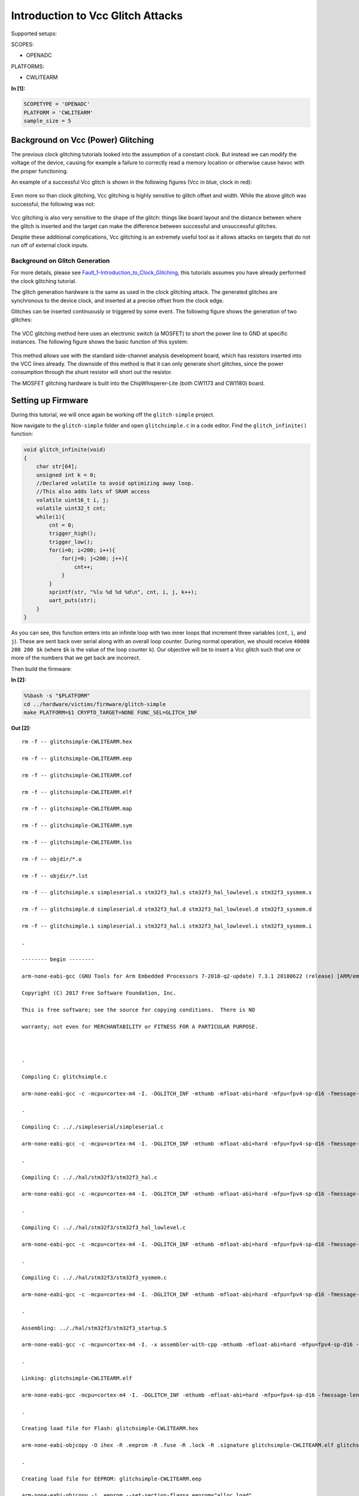 
Introduction to Vcc Glitch Attacks
==================================

Supported setups:

SCOPES:

-  OPENADC

PLATFORMS:

-  CWLITEARM


**In [1]:**

.. code:: ipython3

    SCOPETYPE = 'OPENADC'
    PLATFORM = 'CWLITEARM'
    sample_size = 5

Background on Vcc (Power) Glitching
-----------------------------------

The previous clock glitching tutorials looked into the assumption of a
constant clock. But instead we can modify the voltage of the device,
causing for example a failure to correctly read a memory location or
otherwise cause havoc with the proper functioning.

An example of a successful Vcc glitch is shown in the following figures
(Vcc in blue, clock in red):

.. figure:: https://wiki.newae.com/images/4/4f/Vccglitch_working.png
   :alt: 

.. figure:: https://wiki.newae.com/images/6/60/Vccglitch_working_zoom.png
   :alt: 

Even more so than clock glitching, Vcc glitching is highly sensitive to
glitch offset and width. While the above glitch was successful, the
following was not:

.. figure:: https://wiki.newae.com/images/b/b6/Vccglitch_notworking_zoom.png
   :alt: 

Vcc glitching is also very sensitive to the shape of the glitch: things
like board layout and the distance between where the glitch is inserted
and the target can make the difference between successful and
unsuccessful glitches.

Despite these additional complications, Vcc glitching is an extremely
useful tool as it allows attacks on targets that do not run off of
external clock inputs.

Background on Glitch Generation
~~~~~~~~~~~~~~~~~~~~~~~~~~~~~~~

For more details, please see
`Fault\_1-Introduction\_to\_Clock\_Glitching <Fault_1-Introduction_to_Clock_Glitch_Attacks.ipynb>`__,
this tutorials assumes you have already performed the clock glitching
tutorial.

The glitch generation hardware is the same as used in the clock
glitching attack. The generated glitches are synchronous to the device
clock, and inserted at a precise offset from the clock edge.

Glitches can be inserted continuously or triggered by some event. The
following figure shows the generation of two glitches:

.. figure:: https://wiki.newae.com/images/9/95/Glitchgen-mux-glitchonly.png
   :alt: 

The VCC glitching method here uses an electronic switch (a MOSFET) to
short the power line to GND at specific instances. The following figure
shows the basic function of this system:

.. figure:: https://wiki.newae.com/images/8/82/Glitch-vccglitcher.png
   :alt: 

This method allows use with the standard side-channel analysis
development board, which has resistors inserted into the VCC lines
already. The downside of this method is that it can only generate short
glitches, since the power consumption through the shunt resistor will
short out the resistor.

The MOSFET glitching hardware is built into the ChipWhisperer-Lite (both
CW1173 and CW1180) board.

Setting up Firmware
-------------------

During this tutorial, we will once again be working off the
``glitch-simple`` project.

Now navigate to the ``glitch-simple`` folder and open ``glitchsimple.c``
in a code editor. Find the ``glitch_infinite()`` function:

.. code:: c

    void glitch_infinite(void)
    {
        char str[64];
        unsigned int k = 0;
        //Declared volatile to avoid optimizing away loop.
        //This also adds lots of SRAM access
        volatile uint16_t i, j;
        volatile uint32_t cnt;
        while(1){
            cnt = 0;
            trigger_high();
            trigger_low();
            for(i=0; i<200; i++){
                for(j=0; j<200; j++){
                    cnt++;
                }
            }
            sprintf(str, "%lu %d %d %d\n", cnt, i, j, k++);
            uart_puts(str);
        }
    }

As you can see, this function enters into an infinite loop with two
inner loops that increment three variables (``cnt``, ``i``, and ``j``).
These are sent back over serial along with an overall loop counter.
During normal operation, we should receive ``40000 200 200 $k`` (where
``$k`` is the value of the loop counter ``k``). Our objective will be to
insert a Vcc glitch such that one or more of the numbers that we get
back are incorrect.

Then build the firmware:


**In [2]:**

.. code:: bash

    %%bash -s "$PLATFORM"
    cd ../hardware/victims/firmware/glitch-simple
    make PLATFORM=$1 CRYPTO_TARGET=NONE FUNC_SEL=GLITCH_INF


**Out [2]:**



.. parsed-literal::

    rm -f -- glitchsimple-CWLITEARM.hex
    rm -f -- glitchsimple-CWLITEARM.eep
    rm -f -- glitchsimple-CWLITEARM.cof
    rm -f -- glitchsimple-CWLITEARM.elf
    rm -f -- glitchsimple-CWLITEARM.map
    rm -f -- glitchsimple-CWLITEARM.sym
    rm -f -- glitchsimple-CWLITEARM.lss
    rm -f -- objdir/\*.o
    rm -f -- objdir/\*.lst
    rm -f -- glitchsimple.s simpleserial.s stm32f3_hal.s stm32f3_hal_lowlevel.s stm32f3_sysmem.s
    rm -f -- glitchsimple.d simpleserial.d stm32f3_hal.d stm32f3_hal_lowlevel.d stm32f3_sysmem.d
    rm -f -- glitchsimple.i simpleserial.i stm32f3_hal.i stm32f3_hal_lowlevel.i stm32f3_sysmem.i
    .
    -------- begin --------
    arm-none-eabi-gcc (GNU Tools for Arm Embedded Processors 7-2018-q2-update) 7.3.1 20180622 (release) [ARM/embedded-7-branch revision 261907]
    Copyright (C) 2017 Free Software Foundation, Inc.
    This is free software; see the source for copying conditions.  There is NO
    warranty; not even for MERCHANTABILITY or FITNESS FOR A PARTICULAR PURPOSE.
    
    .
    Compiling C: glitchsimple.c
    arm-none-eabi-gcc -c -mcpu=cortex-m4 -I. -DGLITCH_INF -mthumb -mfloat-abi=hard -mfpu=fpv4-sp-d16 -fmessage-length=0 -ffunction-sections -gdwarf-2 -DSS_VER=SS_VER_1_1 -DSTM32F303xC -DSTM32F3 -DSTM32 -DDEBUG -DHAL_TYPE=HAL_stm32f3 -DPLATFORM=CWLITEARM -DF_CPU=7372800UL -Os -funsigned-char -funsigned-bitfields -fshort-enums -Wall -Wstrict-prototypes -Wa,-adhlns=objdir/glitchsimple.lst -I.././simpleserial/ -I.././hal -I.././hal/stm32f3 -I.././hal/stm32f3/CMSIS -I.././hal/stm32f3/CMSIS/core -I.././hal/stm32f3/CMSIS/device -I.././hal/stm32f4/Legacy -I.././crypto/ -std=gnu99 -MMD -MP -MF .dep/glitchsimple.o.d glitchsimple.c -o objdir/glitchsimple.o 
    .
    Compiling C: .././simpleserial/simpleserial.c
    arm-none-eabi-gcc -c -mcpu=cortex-m4 -I. -DGLITCH_INF -mthumb -mfloat-abi=hard -mfpu=fpv4-sp-d16 -fmessage-length=0 -ffunction-sections -gdwarf-2 -DSS_VER=SS_VER_1_1 -DSTM32F303xC -DSTM32F3 -DSTM32 -DDEBUG -DHAL_TYPE=HAL_stm32f3 -DPLATFORM=CWLITEARM -DF_CPU=7372800UL -Os -funsigned-char -funsigned-bitfields -fshort-enums -Wall -Wstrict-prototypes -Wa,-adhlns=objdir/simpleserial.lst -I.././simpleserial/ -I.././hal -I.././hal/stm32f3 -I.././hal/stm32f3/CMSIS -I.././hal/stm32f3/CMSIS/core -I.././hal/stm32f3/CMSIS/device -I.././hal/stm32f4/Legacy -I.././crypto/ -std=gnu99 -MMD -MP -MF .dep/simpleserial.o.d .././simpleserial/simpleserial.c -o objdir/simpleserial.o 
    .
    Compiling C: .././hal/stm32f3/stm32f3_hal.c
    arm-none-eabi-gcc -c -mcpu=cortex-m4 -I. -DGLITCH_INF -mthumb -mfloat-abi=hard -mfpu=fpv4-sp-d16 -fmessage-length=0 -ffunction-sections -gdwarf-2 -DSS_VER=SS_VER_1_1 -DSTM32F303xC -DSTM32F3 -DSTM32 -DDEBUG -DHAL_TYPE=HAL_stm32f3 -DPLATFORM=CWLITEARM -DF_CPU=7372800UL -Os -funsigned-char -funsigned-bitfields -fshort-enums -Wall -Wstrict-prototypes -Wa,-adhlns=objdir/stm32f3_hal.lst -I.././simpleserial/ -I.././hal -I.././hal/stm32f3 -I.././hal/stm32f3/CMSIS -I.././hal/stm32f3/CMSIS/core -I.././hal/stm32f3/CMSIS/device -I.././hal/stm32f4/Legacy -I.././crypto/ -std=gnu99 -MMD -MP -MF .dep/stm32f3_hal.o.d .././hal/stm32f3/stm32f3_hal.c -o objdir/stm32f3_hal.o 
    .
    Compiling C: .././hal/stm32f3/stm32f3_hal_lowlevel.c
    arm-none-eabi-gcc -c -mcpu=cortex-m4 -I. -DGLITCH_INF -mthumb -mfloat-abi=hard -mfpu=fpv4-sp-d16 -fmessage-length=0 -ffunction-sections -gdwarf-2 -DSS_VER=SS_VER_1_1 -DSTM32F303xC -DSTM32F3 -DSTM32 -DDEBUG -DHAL_TYPE=HAL_stm32f3 -DPLATFORM=CWLITEARM -DF_CPU=7372800UL -Os -funsigned-char -funsigned-bitfields -fshort-enums -Wall -Wstrict-prototypes -Wa,-adhlns=objdir/stm32f3_hal_lowlevel.lst -I.././simpleserial/ -I.././hal -I.././hal/stm32f3 -I.././hal/stm32f3/CMSIS -I.././hal/stm32f3/CMSIS/core -I.././hal/stm32f3/CMSIS/device -I.././hal/stm32f4/Legacy -I.././crypto/ -std=gnu99 -MMD -MP -MF .dep/stm32f3_hal_lowlevel.o.d .././hal/stm32f3/stm32f3_hal_lowlevel.c -o objdir/stm32f3_hal_lowlevel.o 
    .
    Compiling C: .././hal/stm32f3/stm32f3_sysmem.c
    arm-none-eabi-gcc -c -mcpu=cortex-m4 -I. -DGLITCH_INF -mthumb -mfloat-abi=hard -mfpu=fpv4-sp-d16 -fmessage-length=0 -ffunction-sections -gdwarf-2 -DSS_VER=SS_VER_1_1 -DSTM32F303xC -DSTM32F3 -DSTM32 -DDEBUG -DHAL_TYPE=HAL_stm32f3 -DPLATFORM=CWLITEARM -DF_CPU=7372800UL -Os -funsigned-char -funsigned-bitfields -fshort-enums -Wall -Wstrict-prototypes -Wa,-adhlns=objdir/stm32f3_sysmem.lst -I.././simpleserial/ -I.././hal -I.././hal/stm32f3 -I.././hal/stm32f3/CMSIS -I.././hal/stm32f3/CMSIS/core -I.././hal/stm32f3/CMSIS/device -I.././hal/stm32f4/Legacy -I.././crypto/ -std=gnu99 -MMD -MP -MF .dep/stm32f3_sysmem.o.d .././hal/stm32f3/stm32f3_sysmem.c -o objdir/stm32f3_sysmem.o 
    .
    Assembling: .././hal/stm32f3/stm32f3_startup.S
    arm-none-eabi-gcc -c -mcpu=cortex-m4 -I. -x assembler-with-cpp -mthumb -mfloat-abi=hard -mfpu=fpv4-sp-d16 -fmessage-length=0 -ffunction-sections -DF_CPU=7372800 -Wa,-gstabs,-adhlns=objdir/stm32f3_startup.lst -I.././simpleserial/ -I.././hal -I.././hal/stm32f3 -I.././hal/stm32f3/CMSIS -I.././hal/stm32f3/CMSIS/core -I.././hal/stm32f3/CMSIS/device -I.././hal/stm32f4/Legacy -I.././crypto/ .././hal/stm32f3/stm32f3_startup.S -o objdir/stm32f3_startup.o
    .
    Linking: glitchsimple-CWLITEARM.elf
    arm-none-eabi-gcc -mcpu=cortex-m4 -I. -DGLITCH_INF -mthumb -mfloat-abi=hard -mfpu=fpv4-sp-d16 -fmessage-length=0 -ffunction-sections -gdwarf-2 -DSS_VER=SS_VER_1_1 -DSTM32F303xC -DSTM32F3 -DSTM32 -DDEBUG -DHAL_TYPE=HAL_stm32f3 -DPLATFORM=CWLITEARM -DF_CPU=7372800UL -Os -funsigned-char -funsigned-bitfields -fshort-enums -Wall -Wstrict-prototypes -Wa,-adhlns=objdir/glitchsimple.o -I.././simpleserial/ -I.././hal -I.././hal/stm32f3 -I.././hal/stm32f3/CMSIS -I.././hal/stm32f3/CMSIS/core -I.././hal/stm32f3/CMSIS/device -I.././hal/stm32f4/Legacy -I.././crypto/ -std=gnu99 -MMD -MP -MF .dep/glitchsimple-CWLITEARM.elf.d objdir/glitchsimple.o objdir/simpleserial.o objdir/stm32f3_hal.o objdir/stm32f3_hal_lowlevel.o objdir/stm32f3_sysmem.o objdir/stm32f3_startup.o --output glitchsimple-CWLITEARM.elf --specs=nano.specs -T .././hal/stm32f3/LinkerScript.ld -Wl,--gc-sections -lm -Wl,-Map=glitchsimple-CWLITEARM.map,--cref   -lm  
    .
    Creating load file for Flash: glitchsimple-CWLITEARM.hex
    arm-none-eabi-objcopy -O ihex -R .eeprom -R .fuse -R .lock -R .signature glitchsimple-CWLITEARM.elf glitchsimple-CWLITEARM.hex
    .
    Creating load file for EEPROM: glitchsimple-CWLITEARM.eep
    arm-none-eabi-objcopy -j .eeprom --set-section-flags=.eeprom="alloc,load" \
    	--change-section-lma .eeprom=0 --no-change-warnings -O ihex glitchsimple-CWLITEARM.elf glitchsimple-CWLITEARM.eep || exit 0
    .
    Creating Extended Listing: glitchsimple-CWLITEARM.lss
    arm-none-eabi-objdump -h -S -z glitchsimple-CWLITEARM.elf > glitchsimple-CWLITEARM.lss
    .
    Creating Symbol Table: glitchsimple-CWLITEARM.sym
    arm-none-eabi-nm -n glitchsimple-CWLITEARM.elf > glitchsimple-CWLITEARM.sym
    Size after:
       text	   data	    bss	    dec	    hex	filename
       6488	    108	   1188	   7784	   1e68	glitchsimple-CWLITEARM.elf
    +--------------------------------------------------------
    + Built for platform CW-Lite Arm (STM32F3)
    +--------------------------------------------------------



Attack Script
-------------

Setup
~~~~~

Now that we've studied the code and have an objective, we can start
building our attack script. We'll start by connecting to and setting up
the ChipWhisperer, then programming it. As usual, make sure you modify
``fw_path`` with the path to the file you built in the last step.


**In [3]:**

.. code:: ipython3

    %run "Helper_Scripts/Setup_Generic.ipynb"


**In [4]:**

.. code:: ipython3

    fw_path = "../hardware/victims/firmware/glitch-simple/glitchsimple-{}.hex".format(PLATFORM)


**In [5]:**

.. code:: ipython3

    cw.program_target(scope, prog, fw_path)


**Out [5]:**



.. parsed-literal::

    Detected known STMF32: STM32F302xB(C)/303xB(C)
    Extended erase (0x44), this can take ten seconds or more
    Attempting to program 6603 bytes at 0x8000000
    STM32F Programming flash...
    STM32F Reading flash...
    Verified flash OK, 6603 bytes
    


Like with clock glitching, Vcc glitching may crash the target, requiring
a reset. Like with the previous tutorial, we'll use ``reset_target()``
from ``Helper_Scripts/Setup.ipynb``.

Now that we have some of the basic setup done, let's make sure the
firmware works as we expect. If we reset the target and wait a second,
then print the serial data we got back, we should see a number of lines
of the form ``40000 200 200 $k``.


**In [6]:**

.. code:: ipython3

    reset_target(scope)
    target.flush()
    time.sleep(1)
    resp = target.read()
    print(resp)


**Out [6]:**



.. parsed-literal::

    WARNING:root:SAM3U Serial buffers OVERRUN - data loss has occurred.
    




.. parsed-literal::

    40000 200 200 0
    40000 200 200 1
    40000 200 200 2
    40000 200 200 3
    40000 200 200 4
    40000 200 200 5
    40000 200 200 6
    40000 200 200 7
    


Glitch Setup
~~~~~~~~~~~~

First, we'll setup the glitch module itself. Most of these settings
should look familiar from the previous tutorial with a few new
additions:

-  Instead of setting the clock source for the target to be the glitch
   module, we instead set the low power MOSFET's input to be the glitch
   module by setting ``scope.io.glitch_lp`` to ``True``. The
   ChipWhisperer-Lite also has a high power MOSFET, but we won't be
   using that in this tutorial.
-  Instead of setting the glitch output to something like "clock\_xor",
   we instead set it to "glitch\_only", since we don't want Vcc of the
   target to be oscillating with our clock.

For the more specific settings (offset, width, repeat, etc), this will
depend on both the target and when you got your CW-Lite: Newer versions
of the CW-Lite use a different glitch MOSFET, which changes the settings
required for getting a glitch.


**In [7]:**

.. code:: ipython3

    from collections import namedtuple
    Range = namedtuple('Range', ['min', 'max', 'step'])
    if PLATFORM == "CWLITEARM" or PLATFORM == "CW308_STM32F3":
        scope.glitch.clk_src = "clkgen"
        scope.glitch.output = "glitch_only"
        scope.glitch.trigger_src = "ext_single"
        scope.glitch.width = 35
        scope.glitch.offset = -17.4
        scope.glitch.repeat = 1
        
        width_range = Range(38.5, 39.1, 0.4)
        offset_range = Range(-28.4, -28.125, 0.4)
        scope.glitch.offset_fine = 24
        def glitch_on(scope):
            scope.io.glitch_lp = False
            scope.io.glitch_hp = True
        def glitch_off(scope):
            scope.gio.glitch_hp = False
        glitch_on(scope)
        scope.glitch.ext_offset = 2186
        print(scope.glitch)
    elif PLATFORM == "CWNANO" and SCOPETYPE == "CWNANO":
        scope.glitch.ext_offset = 546
        scope.adc.clk_freq = 7.5E6
        scope.glitch.repeat = 6
        repeat_range = range(4, 7)
        offset_range = range(475, 510)
        def glitch_on(scope):
            pass
        def glitch_off(scope):
            pass
        pass #later


**Out [7]:**



.. parsed-literal::

    clk_src     = clkgen
    width       = 35.15625
    width_fine  = 0
    offset      = -17.578125
    offset_fine = 24
    trigger_src = ext_single
    arm_timing  = after_scope
    ext_offset  = 2186
    repeat      = 1
    output      = glitch_only
    
    



**In [8]:**

.. code:: ipython3

    print(scope)


**Out [8]:**



.. parsed-literal::

    cwlite Device
    gain = 
        mode = high
        gain = 30
        db   = 24.8359375
    adc = 
        state      = False
        basic_mode = rising_edge
        timeout    = 2
        offset     = 0
        presamples = 0
        samples    = 5000
        decimate   = 1
        trig_count = 8469380
    clock = 
        adc_src       = clkgen_x4
        adc_phase     = 0
        adc_freq      = 29538459
        adc_rate      = 29538459.0
        adc_locked    = True
        freq_ctr      = 0
        freq_ctr_src  = extclk
        clkgen_src    = system
        extclk_freq   = 10000000
        clkgen_mul    = 2
        clkgen_div    = 26
        clkgen_freq   = 7384615.384615385
        clkgen_locked = True
    trigger = 
        triggers = tio4
        module   = basic
    io = 
        tio1       = serial_rx
        tio2       = serial_tx
        tio3       = high_z
        tio4       = high_z
        pdid       = high_z
        pdic       = high_z
        nrst       = high
        glitch_hp  = True
        glitch_lp  = False
        extclk_src = hs1
        hs2        = clkgen
        target_pwr = True
    glitch = 
        clk_src     = clkgen
        width       = 35.15625
        width_fine  = 0
        offset      = -17.578125
        offset_fine = 24
        trigger_src = ext_single
        arm_timing  = after_scope
        ext_offset  = 2186
        repeat      = 1
        output      = glitch_only
    
    


Glitching a Single Point
~~~~~~~~~~~~~~~~~~~~~~~~

Unlike with the previous tutorial, we don't control when the device
sends serial data back to us. This means we'll need to parse the data we
get back.

We start our attack off by flushing the ChipWhipserer's serial buffer:

.. code:: python

    target.flush()

Next, we'll set our trigger source to be "ext\_continuous". This differs
from "ext\_single" in that the ChipWhisperer doesn't need to be armed to
insert a glitch, making our loop a little simpler:

.. code:: python

    scope.glitch.trigger_src = "ext_continuous"

A key part of parsing the serial data is to be able to read a line of
data (data terminated with ":raw-latex:`\n`"). We can do that by reading
back data until we get a newline character (":raw-latex:`\n`"):

.. code:: python

    while "\n" not in line:
        time.sleep(0.1)
        line += target.read()

This needs to be repeated twice in our loop: once at the start to make
sure we're on a newline (so we don't look at the wrong numbers for our
glitch) and again to actually read the line. For the first read, we also
need to make sure we keep any characters after the newline, as this will
be the start of the actual line we parse. All together, this looks like:

.. code:: python

    line = ""
    while "\n" not in line:
        time.sleep(0.1)
        line += target.read()
    lines = line.split("\n") 
    if len(lines) > 1:
        line = lines[-1]
    else:
        line = ""

    while "\n" not in line:
        time.sleep(0.1)
        line += target.read(num_char)

Now that we have our line of data we can parse it by splitting it up via
spaces to get each number.

After the loop ends, we'll need to set our trigger back to "ext\_single"
to stop the glitches from continuing.

All together (with some additional error checking), this looks like:


**In [9]:**

.. code:: ipython3

    from tqdm import tnrange
    reset_target(scope)
    target.flush()
    
    if SCOPETYPE == "OPENADC":
        scope.glitch.trigger_src = "ext_continuous"
    
    for j in tnrange(20):
        line = ""
        
        while "\n" not in line:
            time.sleep(0.1)
            line += target.read()
        lines = line.split("\n") 
        if len(lines) > 1:
            line = lines[-1]
        else:
            line = ""
        
        while "\n" not in line:
            time.sleep(0.1)
            line += target.read()
            
        if "hello" in line:
            print("Target crashed")
        nums = line.split(" ")
        try:
            if int(nums[0]) != 40000:
                print(line)
            print(line)
        except ValueError as e:
            continue
    
    if SCOPETYPE == "OPENADC":
        scope.glitch.trigger_src = "ext_single"


**Out [9]:**





.. parsed-literal::

    40000 200 200 2
    
    40000 200 200 4
    
    40000 200 200 6
    
    40000 200 200 8
    
    40000 200 200 10
    40000 200 200 11
    
    40000 200 200 13
    
    40000 200 200 15
    
    40000 200 200 17
    
    40000 200 200 19
    40000 200 200 20
    
    40000 200 200 22
    
    40000 200 200 24
    
    40000 200 200 26
    
    40000 200 200 28
    
    40000 200 200 31
    
    40000 200 200 33
    
    40000 200 200 35
    
    40000 200 200 37
    
    40000 200 200 39
    40000 200 200 40
    
    40000 200 200 42
    
    40000 200 200 44
    
    
    


You should hopefully see some glitched lines printed after running the
above block. If not, don't worry -- we'll be adjusting the settings of
the glitch which should make them more likely.

Improving Glitch Settings
~~~~~~~~~~~~~~~~~~~~~~~~~

One more thing we can do to improve our glitch success rate is to modify
our glitch settings (width and offset) while holding the ext offset
constant.

Similar to
`Fault\_1 <Fault_1-Introduction_to_Clock_Glitch_Attacks.ipynb>`__, let's
also measure our success rate with each glitch setting, as well as our
crash rate, then print them at the end.

If you found an ext offset that worked well for you, be sure to fill it
in below:


**In [10]:**

.. code:: ipython3

    from tqdm import tnrange, tqdm_notebook
    reset_target(scope)
    glitches = []
    glitch_text = []
    
    if SCOPETYPE == "OPENADC":
        target.flush()
        scope.glitch.trigger_src = "ext_continuous"
        scope.glitch.offset_fine = 24
        scope.glitch.repeat = 1
        scope.glitch.ext_offset = 2186
        scope.glitch.offset = offset_range.min
        t_offset = tqdm_notebook(total=int((offset_range.max-offset_range.min)/offset_range.step) + 1, desc="Offset")
        while scope.glitch.offset < offset_range.max:
            scope.glitch.width = width_range.min
            t_width = tqdm_notebook(total=int((width_range.max-width_range.min)/width_range.step), leave=False, desc="Width")
            while scope.glitch.width < width_range.max:
                successes = 0
                crashes = 0
                for j in tnrange(sample_size, leave=False, desc="Attempt"):
                    line = ""
                    while "\n" not in line:
                        time.sleep(0.1)
                        num_char = target.in_waiting()
                        if num_char == 0:
                            glitch_off(scope)
                            time.sleep(0.01)
                            glitch_on(scope)
                            break
                        line += target.read()
                    lines = line.split("\n") 
                    if len(lines) > 1:
                        line = lines[-1]
                    else:
                        line = ""
    
                    while "\n" not in line:
                        time.sleep(0.1)
                        num_char = target.in_waiting()
                        if num_char == 0:
                            glitch_off(scope)
                            time.sleep(0.01)
                            glitch_on(scope)
                            break
                        line += target.read()
    
                    nums = line.split(" ")
                    if "hello" in line:
                        crashes += 1
                        #print("Target crashed")
                    #print(line)
                    try:
                        if nums[0] == "":
                            continue
                        if int(nums[0]) != 40000:
                            glitch_text += line
                            successes += 1
                    except ValueError as e:
                        continue
                glitches.append([scope.glitch.width, scope.glitch.offset, successes / sample_size, crashes / sample_size])
                if successes > 0:
                    print([scope.glitch.width, scope.glitch.offset, successes / sample_size, crashes / sample_size])
                scope.glitch.width += width_range.step
                t_width.update()
    
            scope.glitch.offset += offset_range.step
            t_offset.update()
            t_width.close()
        t_width.close()
        t_offset.close()
        scope.glitch.trigger_src = "ext_single"
    elif SCOPETYPE == "CWNANO":
        for offset in tqdm_notebook(offset_range, desc="Offset"):
            scope.glitch.ext_offset = offset
            for repeat in tqdm_notebook(repeat_range, desc="Repeat", leave=False):
                scope.glitch.repeat = repeat
                successes = 0
                crashes = 0
                for j in tnrange(sample_size, leave=False, desc="Attempt"):
                    line = ""
                    scope.arm()
                    while "\n" not in line:
                        time.sleep(0.1)
                        num_char = target.in_waiting()
                        if num_char == 0:
                            break
                        line += target.read()
                    lines = line.split("\n") 
                    if len(lines) > 1:
                        line = lines[-1]
                    else:
                        line = ""
    
                    while "\n" not in line:
                        time.sleep(0.1)
                        num_char = target.in_waiting()
                        if num_char == 0:
                            break
                        line += target.read(num_char)
                    
                    nums = line.split(" ")
                    if "hello" in line:
                        crashes += 1
                    try:
                        if nums[0] == "":
                            continue
                        if int(nums[0]) != 40000:
                            glitch_text += line
                            successes += 1
                    except ValueError as e:
                        continue
                glitches.append([scope.glitch.repeat, scope.glitch.ext_offset, successes / sample_size, crashes / sample_size])
                if successes > 0:
                    print([scope.glitch.repeat, scope.glitch.ext_offset, successes / sample_size, crashes / sample_size])
            
        pass


**Out [10]:**









.. parsed-literal::

    [38.671875, -28.515625, 0.4, 0.0]
    






.. parsed-literal::

    [39.0625, -28.515625, 0.4, 0.0]
    
    


Then, sorting by success rate:


**In [11]:**

.. code:: ipython3

    def sort_glitch(glitch):
        return glitch[2]
    
    glitches.sort(key=sort_glitch,reverse=True)
    for glitch in glitches:
        print(glitch)


**Out [11]:**



.. parsed-literal::

    [38.671875, -28.515625, 0.4, 0.0]
    [39.0625, -28.515625, 0.4, 0.0]
    


Going Further
~~~~~~~~~~~~~

There's a lot more you can do with this attack:

-  If you still weren't able to get any glitches, create an attack loop
   that scans a larger range of offsets and ranges. You may also have to
   scan the offset\_fine and width\_fine glitch settings to find
   glitches.
-  Glitching different instructions will produce different results. Try
   using your best glitch settings from the previous part and scanning
   ext offset ranges to produce different glitches

   -  During our attack loop, we only checked for glitches in the first
      number (40000). You may want to examine the other numbers for
      glitches as well
   -  Open the listing file (``.lss``) and view the assembly of the
      ``glitch_infinite()`` function. Can you explain the different
      glitch effects you saw?

-  Try using the glitch settings you found in this tutorial to glitch
   other functions in the ``glitchsimple.c`` file.

Otherwise, we're done with the tutorial. You can now disconnect from the
ChipWhisperer:


**In [12]:**

.. code:: ipython3

    scope.dis()
    target.dis()

Conclusion
----------

With the tutorial now finished, you should have some Vcc glitching
experience under your belt. If you're interested in doing more Vcc
glitching, you may want to try `Tutorial
A9 <https://wiki.newae.com/Tutorial_A9_Bypassing_LPC1114_Read_Protect>`__
from the ChipWhisperer Wiki, which uses Vcc glitching to bypass code
readout protection on an LPC1114 (requires an LPC1114 dev board). You
may also want to try glitching some of the other functions in
``glitchsimple.c``. If you have a Raspberry Pi, you can also attempt the
attack described
`here <https://wiki.newae.com/Tutorial_A3_VCC_Glitch_Attacks#Glitching_More_Advanced_Targets:_Raspberry_Pi>`__
(though you'll need to transfer the steps from the old GUI over to
Jupyter).

Tests
-----


**In [13]:**

.. code:: ipython3

    # Test we got at least one success
    # Should be sorted by success rate, so just check first one
    success = glitches[0][2] > 0
    assert success, "Failed to glitch target"
